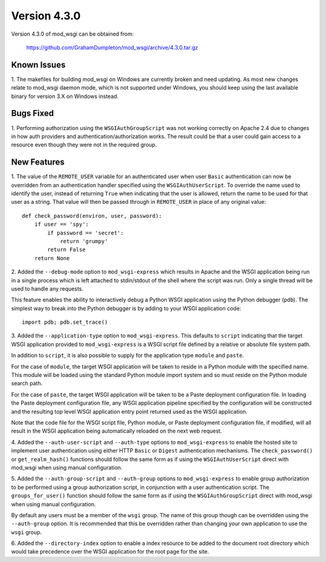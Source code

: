 =============
Version 4.3.0
=============

Version 4.3.0 of mod_wsgi can be obtained from:

  https://github.com/GrahamDumpleton/mod_wsgi/archive/4.3.0.tar.gz

Known Issues
------------

1. The makefiles for building mod_wsgi on Windows are currently broken and
need updating. As most new changes relate to mod_wsgi daemon mode, which is
not supported under Windows, you should keep using the last available
binary for version 3.X on Windows instead.

Bugs Fixed
----------

1. Performing authorization using the ``WSGIAuthGroupScript`` was not
working correctly on Apache 2.4 due to changes in how auth providers
and authentication/authorization works. The result could be that a user
could gain access to a resource even though they were not in the
required group.

New Features
------------

1. The value of the ``REMOTE_USER`` variable for an authenticated user
when user ``Basic`` authentication can now be overridden from an
authentication handler specified using the ``WSGIAuthUserScript``. To
override the name used to identify the user, instead of returning ``True``
when indicating that the user is allowed, return the name to be used for
that user as a string. That value will then be passed through in
``REMOTE_USER`` in place of any original value::

    def check_password(environ, user, password):
        if user == 'spy':
            if password == 'secret':
                return 'grumpy'
            return False
        return None

2. Added the ``--debug-mode`` option to ``mod_wsgi-express`` which results
in Apache and the WSGI application being run in a single process which is
left attached to stdin/stdout of the shell where the script was run. Only a
single thread will be used to handle any requests.

This feature enables the ability to interactively debug a Python WSGI
application using the Python debugger (``pdb``). The simplest way to
break into the Python debugger is by adding to your WSGI application code::

    import pdb; pdb.set_trace()

3. Added the ``--application-type`` option to ``mod_wsgi-express``. This
defaults to ``script`` indicating that the target WSGI application provided
to ``mod_wsgi-express`` is a WSGI script file defined by a relative or
absolute file system path.

In addition to ``script``, it is also possible to supply for the application
type ``module`` and ``paste``.

For the case of ``module``, the target WSGI application will be taken to
reside in a Python module with the specified name. This module will be
loaded using the standard Python module import system and so must reside
on the Python module search path.

For the case of ``paste``, the target WSGI application will be taken to be
a Paste deployment configuration file. In loading the Paste deployment
configuration file, any WSGI application pipeline specified by the
configuration will be constructed and the resulting top level WSGI
application entry point returned used as the WSGI application.

Note that the code file for the WSGI script file, Python module, or Paste
deployment configuration file, if modified, will all result in the WSGI
application being automatically reloaded on the next web request.

4. Added the ``--auth-user-script`` and ``--auth-type`` options to
``mod_wsgi-express`` to enable the hosted site to implement user
authentication using either HTTP ``Basic`` or ``Digest`` authentication
mechanisms. The ``check_password()`` or ``get_realm_hash()`` functions
should follow the same form as if using the ``WSGIAuthUserScript`` direct
with mod_wsgi when using manual configuration.

5. Added the ``--auth-group-script`` and ``--auth-group`` options to
``mod_wsgi-express`` to enable group authorization to be performed using a
group authorization script, in conjunction with a user authentication
script. The ``groups_for_user()`` function should follow the same form as
if using the ``WSGIAuthGroupScript`` direct with mod_wsgi when using manual
configuration.

By default any users must be a member of the ``wsgi`` group. The name of
this group though can be overridden using the ``--auth-group`` option.
It is recommended that this be overridden rather than changing your own
application to use the ``wsgi`` group.

6. Added the ``--directory-index`` option to enable a index resource to
be added to the document root directory which would take precedence over
the WSGI application for the root page for the site.
